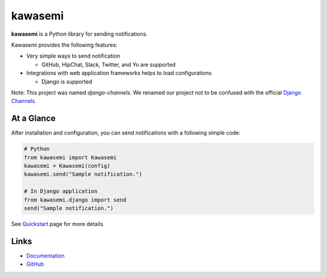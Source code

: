 kawasemi
========
.. image:: https://badge.fury.io/py/kawasemi.svg
   :target: https://pypi.python.org/pypi/kawasemi/
   :alt: PyPI version
.. image:: https://img.shields.io/pypi/pyversions/kawasemi.svg
   :target: https://pypi.python.org/pypi/kawasemi/
   :alt: PyPI Python versions
.. image:: https://travis-ci.org/ymyzk/kawasemi.svg?branch=master
   :target: https://travis-ci.org/ymyzk/kawasemi
   :alt: Build Status
.. image:: https://readthedocs.org/projects/kawasemi/badge/?version=latest
   :target: https://kawasemi.readthedocs.io/
   :alt: Documentation Status
.. image:: https://codeclimate.com/github/ymyzk/kawasemi/badges/gpa.svg
   :target: https://codeclimate.com/github/ymyzk/kawasemi
   :alt: Code Climate
.. image:: https://coveralls.io/repos/ymyzk/kawasemi/badge.svg?branch=master
   :target: https://coveralls.io/r/ymyzk/kawasemi?branch=master
   :alt: Coverage Status
.. image:: https://requires.io/github/ymyzk/kawasemi/requirements.svg?branch=master
   :target: https://requires.io/github/ymyzk/kawasemi/requirements/?branch=master
   :alt: Requirements Status

.. image:: https://raw.githubusercontent.com/ymyzk/kawasemi/master/docs/source/kawasemi.png
   :alt: Kawasemi's logo

**kawasemi** is a Python library for sending notifications.

Kawasemi provides the following features:

* Very simple ways to send notification

  * GitHub, HipChat, Slack, Twitter, and Yo are supported

* Integrations with web application frameworks helps to load configurations

  * Django is supported

Note: This project was named *django-channels*.
We renamed our project not to be confused with the official `Django Channels`_.

At a Glance
-----------
After installation and configuration, you can send notifications with a following simple code:

.. code-block:: python

   # Python
   from kawasemi import Kawasemi
   kawasemi = Kawasemi(config)
   kawasemi.send("Sample notification.")

   # In Django application
   from kawasemi.django import send
   send("Sample notification.")

See `Quickstart`_ page for more details.

Links
-----
* `Documentation`_
* `GitHub`_

.. _Documentation: https://kawasemi.readthedocs.io/
.. _GitHub: https://github.com/ymyzk/kawasemi
.. _Quickstart: https://kawasemi.readthedocs.io/en/latest/quickstart.html
.. _Django Channels: https://channels.readthedocs.io/
